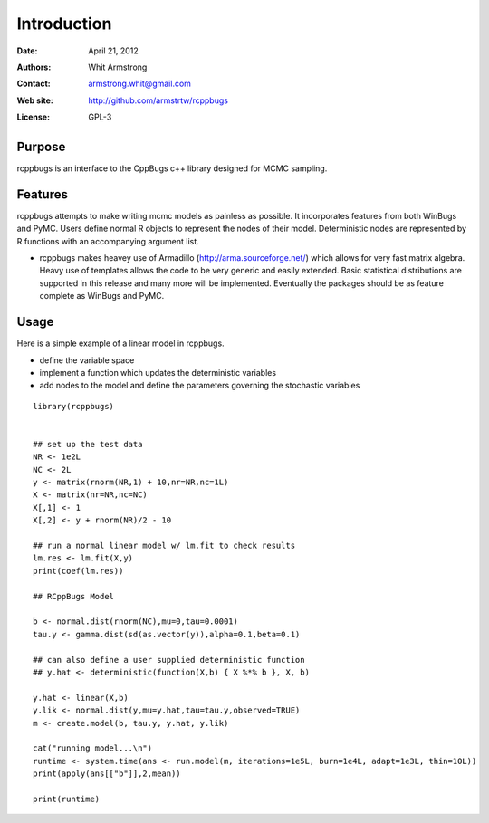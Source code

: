 ************
Introduction
************

:Date: April 21, 2012
:Authors: Whit Armstrong
:Contact: armstrong.whit@gmail.com
:Web site: http://github.com/armstrtw/rcppbugs
:License: GPL-3


Purpose
=======

rcppbugs is an interface to the CppBugs c++ library designed for MCMC sampling.


Features
========

rcppbugs attempts to make writing mcmc models as painless as possible.  It incorporates features
from both WinBugs and PyMC. Users define normal R objects to represent the nodes of their model.  Deterministic nodes are represented by R functions with an accompanying argument list.

* rcppbugs makes heavey use of Armadillo (http://arma.sourceforge.net/) which allows for very fast matrix algebra.  Heavy use of templates allows the code to be very generic and easily extended. Basic statistical distributions are supported in this release and many more will be implemented. Eventually the packages should be as feature complete as WinBugs and PyMC. 


Usage
=====

Here is a simple example of a linear model in rcppbugs.

* define the variable space

* implement a function which updates the deterministic variables

* add nodes to the model and define the parameters governing the stochastic variables

::

	library(rcppbugs)
	
	
	## set up the test data
	NR <- 1e2L
	NC <- 2L
	y <- matrix(rnorm(NR,1) + 10,nr=NR,nc=1L)
	X <- matrix(nr=NR,nc=NC)
	X[,1] <- 1
	X[,2] <- y + rnorm(NR)/2 - 10
	
	## run a normal linear model w/ lm.fit to check results
	lm.res <- lm.fit(X,y)
	print(coef(lm.res))
	
	## RCppBugs Model
	
	b <- normal.dist(rnorm(NC),mu=0,tau=0.0001)
	tau.y <- gamma.dist(sd(as.vector(y)),alpha=0.1,beta=0.1)
	
	## can also define a user supplied deterministic function
	## y.hat <- deterministic(function(X,b) { X %*% b }, X, b)
	
	y.hat <- linear(X,b)
	y.lik <- normal.dist(y,mu=y.hat,tau=tau.y,observed=TRUE)
	m <- create.model(b, tau.y, y.hat, y.lik)
	
	cat("running model...\n")
	runtime <- system.time(ans <- run.model(m, iterations=1e5L, burn=1e4L, adapt=1e3L, thin=10L))
	print(apply(ans[["b"]],2,mean))
	
	print(runtime)
	


